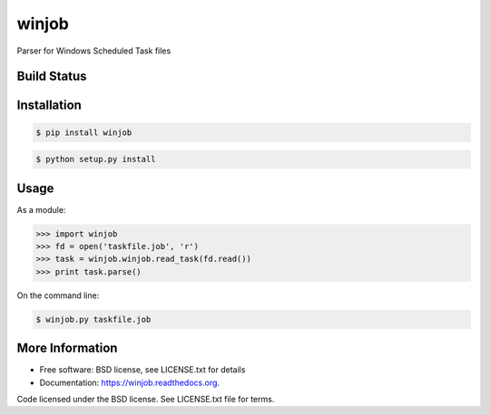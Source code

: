 winjob
******************************
Parser for Windows Scheduled Task files

Build Status
============

.. image:: https://img.shields.io/pypi/dm/winjob.svg
    :target: https://pypi.python.org/pypi/winjob/
    
.. image:: https://img.shields.io/pypi/v/winjob.svg
   :target: https://pypi.python.org/pypi/winjob

.. image:: https://img.shields.io/badge/python-2.7-blue.svg
    :target: https://pypi.python.org/pypi/winjob/

.. image:: https://img.shields.io/pypi/l/winjob.svg
    :target: https://pypi.python.org/pypi/winjob/

Installation
================

.. code-block::

    $ pip install winjob

.. code-block::

    $ python setup.py install

Usage
================
As a module:

.. code-block:: python

    >>> import winjob
    >>> fd = open('taskfile.job', 'r')
    >>> task = winjob.winjob.read_task(fd.read())
    >>> print task.parse()

On the command line:

.. code-block::

    $ winjob.py taskfile.job

More Information
================
* Free software: BSD license, see LICENSE.txt for details
* Documentation: https://winjob.readthedocs.org.

Code licensed under the BSD license. See LICENSE.txt
file for terms.
